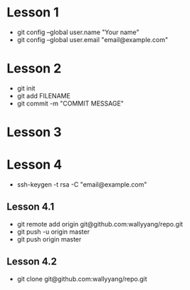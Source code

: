 * Lesson 1
- git config --global user.name "Your name"
- git config --global user.email "email@example.com"

* Lesson 2
- git init
- git add FILENAME
- git commit -m "COMMIT MESSAGE"
  
* Lesson 3

* Lesson 4
- ssh-keygen -t rsa -C "email@example.com"
** Lesson 4.1
- git remote add origin git@github.com:wallyyang/repo.git
- git push -u origin master
- git push origin master
** Lesson 4.2
- git clone git@github.com:wallyyang/repo.git
